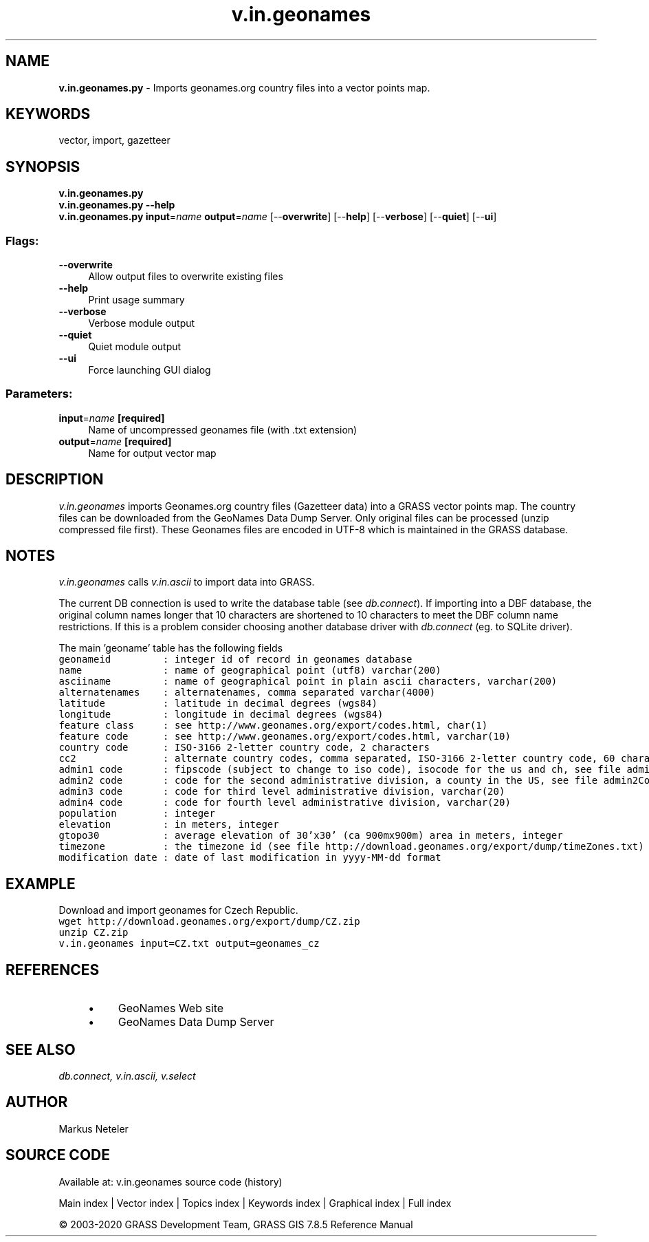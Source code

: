 .TH v.in.geonames 1 "" "GRASS 7.8.5" "GRASS GIS User's Manual"
.SH NAME
\fI\fBv.in.geonames.py\fR\fR  \- Imports geonames.org country files into a vector points map.
.SH KEYWORDS
vector, import, gazetteer
.SH SYNOPSIS
\fBv.in.geonames.py\fR
.br
\fBv.in.geonames.py \-\-help\fR
.br
\fBv.in.geonames.py\fR \fBinput\fR=\fIname\fR \fBoutput\fR=\fIname\fR  [\-\-\fBoverwrite\fR]  [\-\-\fBhelp\fR]  [\-\-\fBverbose\fR]  [\-\-\fBquiet\fR]  [\-\-\fBui\fR]
.SS Flags:
.IP "\fB\-\-overwrite\fR" 4m
.br
Allow output files to overwrite existing files
.IP "\fB\-\-help\fR" 4m
.br
Print usage summary
.IP "\fB\-\-verbose\fR" 4m
.br
Verbose module output
.IP "\fB\-\-quiet\fR" 4m
.br
Quiet module output
.IP "\fB\-\-ui\fR" 4m
.br
Force launching GUI dialog
.SS Parameters:
.IP "\fBinput\fR=\fIname\fR \fB[required]\fR" 4m
.br
Name of uncompressed geonames file (with .txt extension)
.IP "\fBoutput\fR=\fIname\fR \fB[required]\fR" 4m
.br
Name for output vector map
.SH DESCRIPTION
\fIv.in.geonames\fR imports Geonames.org country files (Gazetteer
data) into a GRASS vector points map. The country files can be
downloaded from the
GeoNames Data Dump
Server. Only original files can be processed (unzip compressed
file first). These Geonames files are encoded in UTF\-8 which is
maintained in the GRASS database.
.SH NOTES
.PP
\fIv.in.geonames\fR
calls \fIv.in.ascii\fR to import data
into GRASS.
.PP
The current DB connection is used to write the database table
(see \fIdb.connect\fR). If importing
into a DBF database, the original column
names longer that 10 characters are shortened to 10 characters to meet
the DBF column name restrictions. If this is a problem consider
choosing another database driver
with \fIdb.connect\fR
(eg. to SQLite driver).
.PP
The main \(cqgeoname\(cq table has the following fields
.br
.nf
\fC
geonameid         : integer id of record in geonames database
name              : name of geographical point (utf8) varchar(200)
asciiname         : name of geographical point in plain ascii characters, varchar(200)
alternatenames    : alternatenames, comma separated varchar(4000)
latitude          : latitude in decimal degrees (wgs84)
longitude         : longitude in decimal degrees (wgs84)
feature class     : see http://www.geonames.org/export/codes.html, char(1)
feature code      : see http://www.geonames.org/export/codes.html, varchar(10)
country code      : ISO\-3166 2\-letter country code, 2 characters
cc2               : alternate country codes, comma separated, ISO\-3166 2\-letter country code, 60 characters
admin1 code       : fipscode (subject to change to iso code), isocode for the us and ch, see file admin1Codes.txt for display names of this code; varchar(20)
admin2 code       : code for the second administrative division, a county in the US, see file admin2Codes.txt; varchar(80)
admin3 code       : code for third level administrative division, varchar(20)
admin4 code       : code for fourth level administrative division, varchar(20)
population        : integer
elevation         : in meters, integer
gtopo30           : average elevation of 30\(cqx30\(cq (ca 900mx900m) area in meters, integer
timezone          : the timezone id (see file http://download.geonames.org/export/dump/timeZones.txt)
modification date : date of last modification in yyyy\-MM\-dd format
\fR
.fi
.SH EXAMPLE
Download and import geonames for Czech Republic.
.br
.nf
\fC
wget http://download.geonames.org/export/dump/CZ.zip
unzip CZ.zip
v.in.geonames input=CZ.txt output=geonames_cz
\fR
.fi
.SH REFERENCES
.RS 4n
.IP \(bu 4n
GeoNames Web site
.IP \(bu 4n
GeoNames Data Dump Server
.RE
.SH SEE ALSO
\fI
db.connect,
v.in.ascii,
v.select
\fR
.SH AUTHOR
Markus Neteler
.SH SOURCE CODE
.PP
Available at: v.in.geonames source code (history)
.PP
Main index |
Vector index |
Topics index |
Keywords index |
Graphical index |
Full index
.PP
© 2003\-2020
GRASS Development Team,
GRASS GIS 7.8.5 Reference Manual

